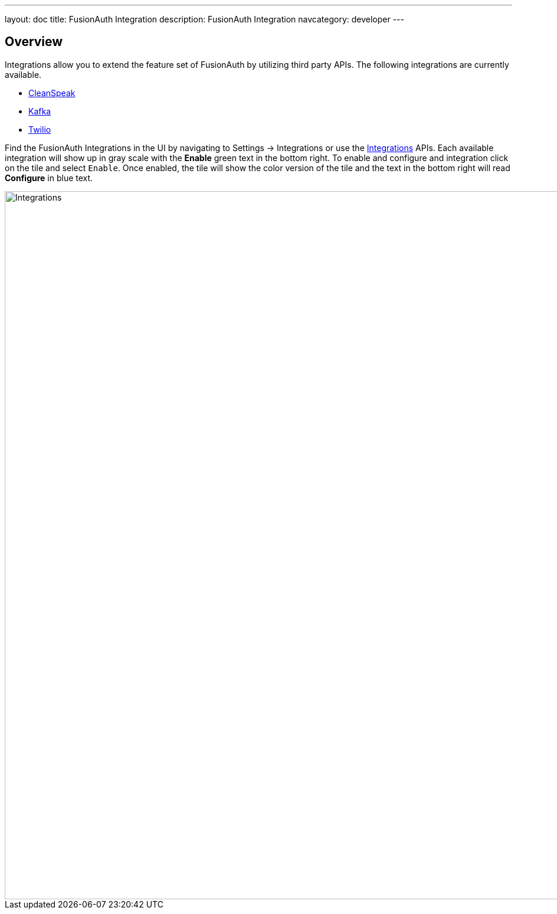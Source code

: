 ---
layout: doc
title: FusionAuth Integration
description: FusionAuth Integration
navcategory: developer
---

:sectnumlevels: 0

== Overview

Integrations allow you to extend the feature set of FusionAuth by utilizing third party APIs. The following integrations are
currently available.

* link:/docs/v1/tech/integrations/cleanspeak[CleanSpeak]
* link:/docs/v1/tech/integrations/kafka[Kafka]
* link:/docs/v1/tech/integrations/twilio[Twilio]

Find the FusionAuth Integrations in the UI by navigating to [breadcrumb]#Settings -> Integrations# or use the link:/docs/v1/tech/apis/integrations[Integrations] APIs. Each available integration will show up in gray scale with the *[green-text]#Enable#* green text in the bottom right. To enable and configure and integration click on the tile and select `Enable`. Once enabled, the tile will show the color version of the tile and the text in the bottom right will read *[blue-text]#Configure#* in blue text.

image::integrations.png[Integrations,width=1200,role=shadowed]
